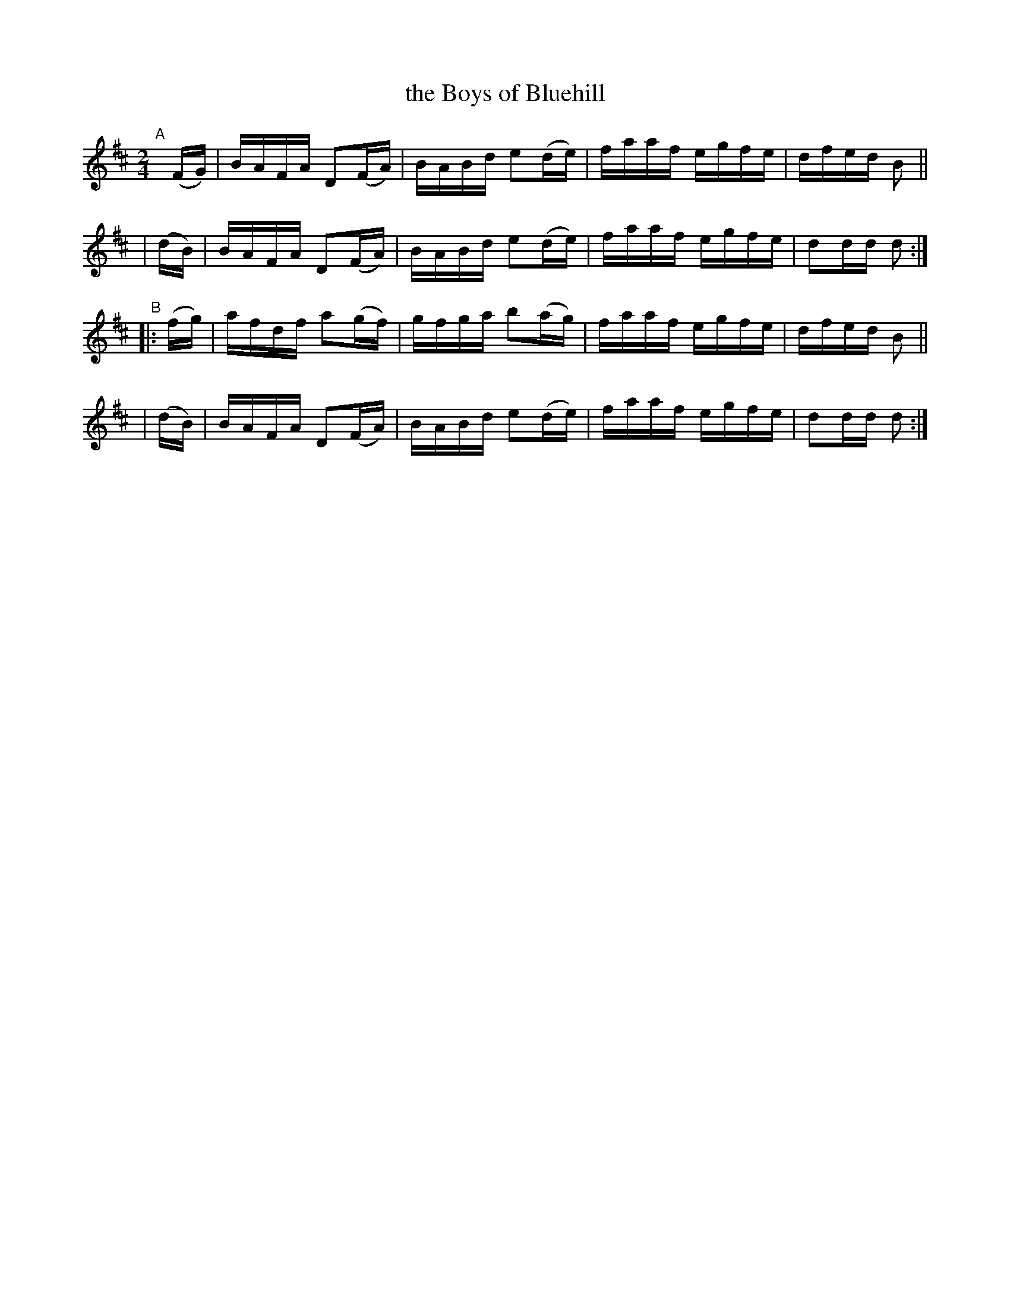 X: 898
T: the Boys of Bluehill
R: hornpipe
%S: s:4 b:16(4+4+4+4)
B: Francis O'Neill: "The Dance Music of Ireland" (1907) #898
Z: Frank Nordberg - http://www.musicaviva.com
F: http://www.musicaviva.com/abc/tunes/ireland/oneill-1001/0898/oneill-1001-0898-1.abc
M: 2/4
L: 1/16
K: D
"^A"[|]\
  (FG) | BAFA D2(FA) | BABd e2(de) | faaf egfe | dfed B2 ||
| (dB) | BAFA D2(FA) | BABd e2(de) | faaf egfe | d2dd d2 :|
"^B"\
|:(fg) | afdf a2(gf) | gfga b2(ag) | faaf egfe | dfed B2 ||
| (dB) | BAFA D2(FA) | BABd e2(de) | faaf egfe | d2dd d2 :|
